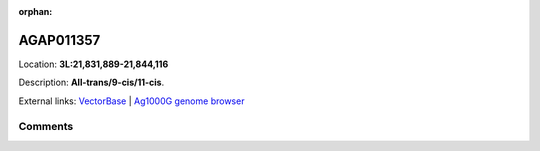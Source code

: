 :orphan:



AGAP011357
==========

Location: **3L:21,831,889-21,844,116**



Description: **All-trans/9-cis/11-cis**.

External links:
`VectorBase <https://www.vectorbase.org/Anopheles_gambiae/Gene/Summary?g=AGAP011357>`_ |
`Ag1000G genome browser <https://www.malariagen.net/apps/ag1000g/phase1-AR3/index.html?genome_region=3L:21831889-21844116#genomebrowser>`_





Comments
--------


.. raw:: html

    <div id="disqus_thread"></div>
    <script>
    
    var disqus_config = function () {
        this.page.identifier = '/gene/{{ gene.id }}';
    };
    
    (function() { // DON'T EDIT BELOW THIS LINE
    var d = document, s = d.createElement('script');
    s.src = 'https://agam-selection-atlas.disqus.com/embed.js';
    s.setAttribute('data-timestamp', +new Date());
    (d.head || d.body).appendChild(s);
    })();
    </script>
    <noscript>Please enable JavaScript to view the <a href="https://disqus.com/?ref_noscript">comments.</a></noscript>



